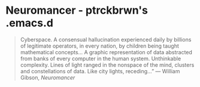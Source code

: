 * Neuromancer - ptrckbrwn's .emacs.d

#+BEGIN_QUOTE
Cyberspace. A consensual hallucination experienced daily by billions of legitimate
operators, in every nation, by children being taught mathematical concepts... A 
graphic representation of data abstracted from banks of every computer in the human 
system. Unthinkable complexity. Lines of light ranged in the nonspace of the mind, 
clusters and constellations of data. Like city lights, receding...” 
― William Gibson, /Neuromancer/
#+END_QUOTE
